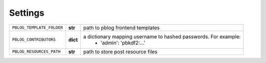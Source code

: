Settings
========


=============================== ========== ================================================================
``PBLOG_TEMPLATE_FOLDER``       **str**    path to pblog frontend templates
``PBLOG_CONTRIBUTORS``          **dict**   a dictionary mapping username to hashed passwords. For example:
                                             + 'admin': 'pbkdf2:...'
``PBLOG_RESOURCES_PATH``        **str**    path to store post resource files
=============================== ========== ================================================================
